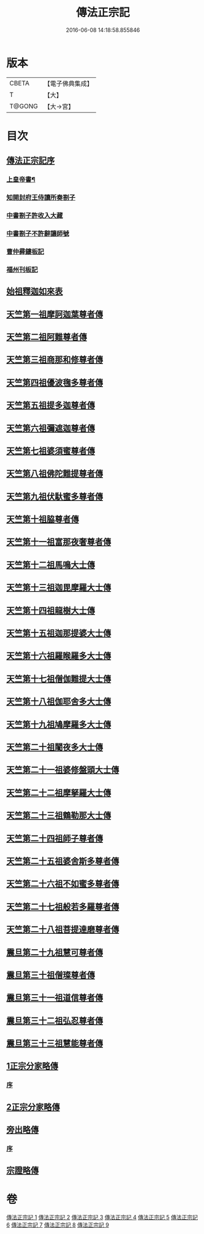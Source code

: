 #+TITLE: 傳法正宗記 
#+DATE: 2016-06-08 14:18:58.855846

* 版本
 |     CBETA|【電子佛典集成】|
 |         T|【大】     |
 |    T@GONG|【大→宮】   |

* 目次
** [[file:KR6r0100_001.txt::001-0715a3][傳法正宗記序]]
*** [[file:KR6r0100_001.txt::001-0715a5][上皇帝書¶]]
*** [[file:KR6r0100_001.txt::001-0715c11][知開封府王侍讀所奏劄子]]
*** [[file:KR6r0100_001.txt::001-0715c23][中書劄子許收入大藏]]
*** [[file:KR6r0100_001.txt::001-0716a2][中書劄子不許辭讓師號]]
*** [[file:KR6r0100_001.txt::001-0716a14][曹仲彛鏤板記]]
*** [[file:KR6r0100_001.txt::001-0716a25][福州刊板記]]
** [[file:KR6r0100_001.txt::001-0716b24][始祖釋迦如來表]]
** [[file:KR6r0100_002.txt::002-0719a3][天竺第一祖摩訶迦葉尊者傳]]
** [[file:KR6r0100_002.txt::002-0719c18][天竺第二祖阿難尊者傳]]
** [[file:KR6r0100_002.txt::002-0720c19][天竺第三祖商那和修尊者傳]]
** [[file:KR6r0100_002.txt::002-0721b20][天竺第四祖優波毱多尊者傳]]
** [[file:KR6r0100_002.txt::002-0722a25][天竺第五祖提多迦尊者傳]]
** [[file:KR6r0100_002.txt::002-0722c12][天竺第六祖彌遮迦尊者傳]]
** [[file:KR6r0100_002.txt::002-0723a16][天竺第七祖婆須蜜尊者傳]]
** [[file:KR6r0100_002.txt::002-0723b12][天竺第八祖佛陀難提尊者傳]]
** [[file:KR6r0100_002.txt::002-0724a1][天竺第九祖伏馱蜜多尊者傳]]
** [[file:KR6r0100_002.txt::002-0724a27][天竺第十祖脇尊者傳]]
** [[file:KR6r0100_002.txt::002-0724c5][天竺第十一祖富那夜奢尊者傳]]
** [[file:KR6r0100_003.txt::003-0725c20][天竺第十二祖馬鳴大士傳]]
** [[file:KR6r0100_003.txt::003-0726b14][天竺第十三祖迦毘摩羅大士傳]]
** [[file:KR6r0100_003.txt::003-0726c29][天竺第十四祖龍樹大士傳]]
** [[file:KR6r0100_003.txt::003-0727c12][天竺第十五祖迦那提婆大士傳]]
** [[file:KR6r0100_003.txt::003-0728b12][天竺第十六祖羅睺羅多大士傳]]
** [[file:KR6r0100_003.txt::003-0729a14][天竺第十七祖僧伽難提大士傳]]
** [[file:KR6r0100_003.txt::003-0729c12][天竺第十八祖伽耶舍多大士傳]]
** [[file:KR6r0100_003.txt::003-0730b16][天竺第十九祖鳩摩羅多大士傳]]
** [[file:KR6r0100_003.txt::003-0731a25][天竺第二十祖闍夜多大士傳]]
** [[file:KR6r0100_004.txt::004-0732a9][天竺第二十一祖婆修盤頭大士傳]]
** [[file:KR6r0100_004.txt::004-0732c20][天竺第二十二祖摩拏羅大士傳]]
** [[file:KR6r0100_004.txt::004-0733c26][天竺第二十三祖鶴勒那大士傳]]
** [[file:KR6r0100_004.txt::004-0734c19][天竺第二十四祖師子尊者傳]]
** [[file:KR6r0100_004.txt::004-0735c24][天竺第二十五祖婆舍斯多尊者傳]]
** [[file:KR6r0100_005.txt::005-0738a7][天竺第二十六祖不如蜜多尊者傳]]
** [[file:KR6r0100_005.txt::005-0738c16][天竺第二十七祖般若多羅尊者傳]]
** [[file:KR6r0100_005.txt::005-0739b26][天竺第二十八祖菩提達磨尊者傳]]
** [[file:KR6r0100_006.txt::006-0744c9][震旦第二十九祖慧可尊者傳]]
** [[file:KR6r0100_006.txt::006-0745b12][震旦第三十祖僧璨尊者傳]]
** [[file:KR6r0100_006.txt::006-0745c23][震旦第三十一祖道信尊者傳]]
** [[file:KR6r0100_006.txt::006-0746b2][震旦第三十二祖弘忍尊者傳]]
** [[file:KR6r0100_006.txt::006-0747a3][震旦第三十三祖慧能尊者傳]]
** [[file:KR6r0100_007.txt::007-0749a15][1正宗分家略傳]]
*** [[file:KR6r0100_007.txt::007-0749a15][序]]
** [[file:KR6r0100_008.txt::008-0757b11][2正宗分家略傳]]
** [[file:KR6r0100_009.txt::009-0763c19][旁出略傳]]
*** [[file:KR6r0100_009.txt::009-0763c19][序]]
** [[file:KR6r0100_009.txt::009-0766b15][宗證略傳]]

* 卷
[[file:KR6r0100_001.txt][傳法正宗記 1]]
[[file:KR6r0100_002.txt][傳法正宗記 2]]
[[file:KR6r0100_003.txt][傳法正宗記 3]]
[[file:KR6r0100_004.txt][傳法正宗記 4]]
[[file:KR6r0100_005.txt][傳法正宗記 5]]
[[file:KR6r0100_006.txt][傳法正宗記 6]]
[[file:KR6r0100_007.txt][傳法正宗記 7]]
[[file:KR6r0100_008.txt][傳法正宗記 8]]
[[file:KR6r0100_009.txt][傳法正宗記 9]]

